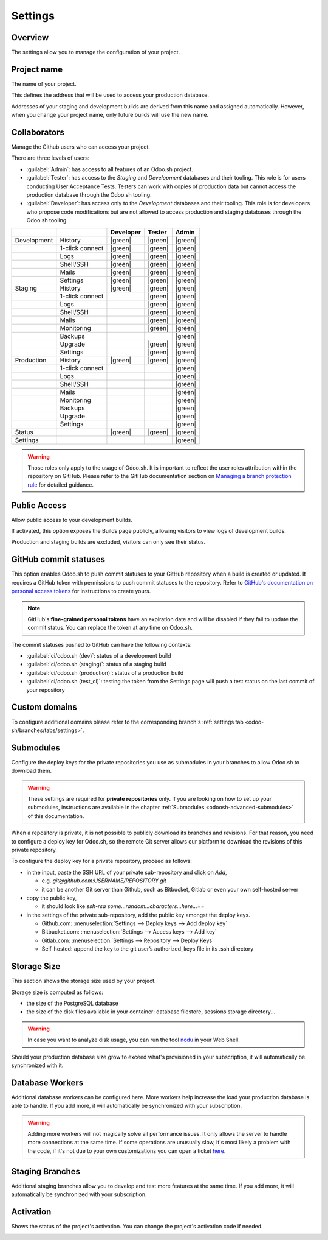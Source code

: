 ========
Settings
========

Overview
========

The settings allow you to manage the configuration of your project.

.. image:: settings/interface-settings.png
   :align: center

Project name
============

The name of your project.

.. image:: settings/interface-settings-projectname.png
   :align: center

This defines the address that will be used to access your production database.

Addresses of your staging and development builds are derived from this name and assigned
automatically. However, when you change your project name, only future builds will use the new name.

.. _odoosh-gettingstarted-settings-collaborators:

Collaborators
=============

Manage the Github users who can access your project.

.. image:: settings/interface-settings-collaborators.png
   :align: center

There are three levels of users:

- :guilabel:`Admin`: has access to all features of an Odoo.sh project.

- :guilabel:`Tester`: has access to the *Staging* and *Development* databases and their tooling.
  This role is for users conducting User Acceptance Tests. Testers can work with copies of
  production data but cannot access the production database through the Odoo.sh tooling.

- :guilabel:`Developer`: has access only to the *Development* databases and their tooling. This
  role is for developers who propose code modifications but are not allowed to access production
  and staging databases through the Odoo.sh tooling.

.. list-table::
   :header-rows: 1
   :widths: auto

   * -
     -
     - Developer
     - Tester
     - Admin
   * - Development
     - History
     - |green|
     - |green|
     - |green|
   * -
     - 1-click connect
     - |green|
     - |green|
     - |green|
   * -
     - Logs
     - |green|
     - |green|
     - |green|
   * -
     - Shell/SSH
     - |green|
     - |green|
     - |green|
   * -
     - Mails
     - |green|
     - |green|
     - |green|
   * -
     - Settings
     - |green|
     - |green|
     - |green|
   * - Staging
     - History
     - |green|
     - |green|
     - |green|
   * -
     - 1-click connect
     -
     - |green|
     - |green|
   * -
     - Logs
     -
     - |green|
     - |green|
   * -
     - Shell/SSH
     -
     - |green|
     - |green|
   * -
     - Mails
     -
     - |green|
     - |green|
   * -
     - Monitoring
     -
     - |green|
     - |green|
   * -
     - Backups
     -
     -
     - |green|
   * -
     - Upgrade
     -
     - |green|
     - |green|
   * -
     - Settings
     -
     - |green|
     - |green|
   * - Production
     - History
     - |green|
     - |green|
     - |green|
   * -
     - 1-click connect
     -
     -
     - |green|
   * -
     - Logs
     -
     -
     - |green|
   * -
     - Shell/SSH
     -
     -
     - |green|
   * -
     - Mails
     -
     -
     - |green|
   * -
     - Monitoring
     -
     -
     - |green|
   * -
     - Backups
     -
     -
     - |green|
   * -
     - Upgrade
     -
     -
     - |green|
   * -
     - Settings
     -
     -
     - |green|
   * - Status
     -
     - |green|
     - |green|
     - |green|
   * - Settings
     -
     -
     -
     - |green|

.. warning::
   Those roles only apply to the usage of Odoo.sh. It is important to reflect the user roles
   attribution within the repository on GitHub.  Please refer to the GitHub documentation section on
   `Managing a branch protection rule <https://docs.github.com/en/repositories/configuring-branches-and-merges-in-your-repository/managing-protected-branches/managing-a-branch-protection-rule>`_
   for detailed guidance.

.. |green| raw:: html

   <span class="text-success" style="font-size: 32px; line-height: 0.5">●</span>

.. |orange| raw:: html

   <span class="text-warning" style="font-size: 32px; line-height: 0.5">●</span>

.. |red| raw:: html

   <span class="text-danger" style="font-size: 32px; line-height: 0.5">●</span>

Public Access
=============

Allow public access to your development builds.

.. image:: settings/interface-settings-public.png
   :align: center

If activated, this option exposes the Builds page publicly, allowing visitors to view logs of development builds.

Production and staging builds are excluded, visitors can only see their status.

.. _odoosh-gettingstarted-settings-modules-installation:

GitHub commit statuses
======================

This option enables Odoo.sh to push commit statuses to your GitHub repository when a build is
created or updated. It requires a GitHub token with permissions to push commit statuses to the
repository. Refer to `GitHub's documentation on personal access tokens <https://docs.github.com/en/authentication/keeping-your-account-and-data-secure/managing-your-personal-access-tokens>`_
for instructions to create yours.

.. note::
    GitHub's **fine-grained personal tokens** have an expiration date and will be disabled if they
    fail to update the commit status. You can replace the token at any time on Odoo.sh.

The commit statuses pushed to GitHub can have the following contexts:

- :guilabel:`ci/odoo.sh (dev)`: status of a development build
- :guilabel:`ci/odoo.sh (staging)`: status of a staging build
- :guilabel:`ci/odoo.sh (production)`: status of a production build
- :guilabel:`ci/odoo.sh (test_ci)`: testing the token from the Settings page will push a test
  status on the last commit of your repository

Custom domains
==============

To configure additional domains please refer to the corresponding branch's :ref:`settings tab
<odoo-sh/branches/tabs/settings>`.

.. _odoosh-gettingstarted-settings-submodules:

Submodules
==========

Configure the deploy keys for the private repositories you use
as submodules in your branches to allow Odoo.sh to download them.

.. warning::
   These settings are required for **private repositories** only. If you are looking on how to set
   up your submodules, instructions are available in the chapter :ref:`Submodules
   <odoosh-advanced-submodules>` of this documentation.

.. image:: settings/interface-settings-submodules.png
   :align: center

When a repository is private, it is not possible to publicly download its branches and revisions.
For that reason, you need to configure a deploy key for Odoo.sh,
so the remote Git server allows our platform to download the revisions
of this private repository.

To configure the deploy key for a private repository, proceed as follows:

* in the input, paste the SSH URL of your private sub-repository and click on *Add*,

  * e.g. *git@github.com:USERNAME/REPOSITORY.git*
  * it can be another Git server than Github, such as Bitbucket, Gitlab or even your own self-hosted
    server

* copy the public key,

  * it should look like *ssh-rsa some...random...characters...here...==*

* in the settings of the private sub-repository, add the public key amongst the deploy keys.

  * Github.com: :menuselection:`Settings --> Deploy keys --> Add deploy key`
  * Bitbucket.com: :menuselection:`Settings --> Access keys --> Add key`
  * Gitlab.com: :menuselection:`Settings --> Repository --> Deploy Keys`
  * Self-hosted: append the key to the git user’s authorized_keys file in its .ssh directory

Storage Size
============

This section shows the storage size used by your project.

.. image:: settings/interface-settings-storage.png
   :align: center

Storage size is computed as follows:

* the size of the PostgreSQL database

* the size of the disk files available in your container: database filestore, sessions storage directory...

.. warning::
   In case you want to analyze disk usage, you can run the tool `ncdu
   <https://dev.yorhel.nl/ncdu/man>`_ in your Web Shell.

Should your production database size grow to exceed what's provisioned in your subscription, it
will automatically be synchronized with it.

Database Workers
================

Additional database workers can be configured here. More workers help increase the load your
production database is able to handle. If you add more, it will automatically be synchronized
with your subscription.

.. image:: settings/interface-settings-workers.png
   :align: center

.. Warning::
  Adding more workers will not magically solve all performance issues. It only allows the server
  to handle more connections at the same time. If some operations are unusually slow, it's most
  likely a problem with the code, if it's not due to your own customizations you can open a ticket
  `here <https://www.odoo.com/help>`_.

Staging Branches
================

Additional staging branches allow you to develop and test more features at the same time. If you
add more, it will automatically be synchronized with your subscription.

.. image:: settings/interface-settings-staging-branches.png
   :align: center

Activation
==========

Shows the status of the project's activation. You can change the project's activation code if
needed.

.. image:: settings/interface-settings-activation.png
   :align: center
